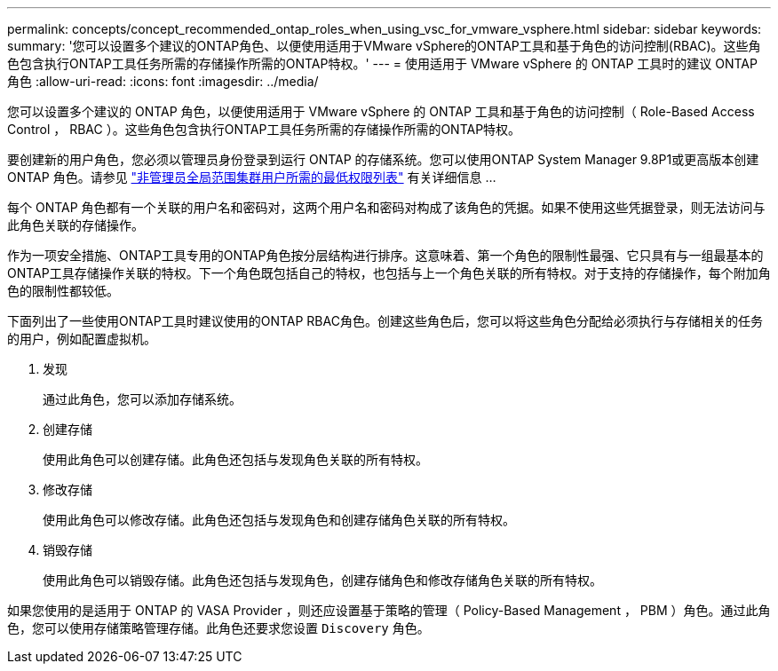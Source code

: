 ---
permalink: concepts/concept_recommended_ontap_roles_when_using_vsc_for_vmware_vsphere.html 
sidebar: sidebar 
keywords:  
summary: '您可以设置多个建议的ONTAP角色、以便使用适用于VMware vSphere的ONTAP工具和基于角色的访问控制(RBAC)。这些角色包含执行ONTAP工具任务所需的存储操作所需的ONTAP特权。' 
---
= 使用适用于 VMware vSphere 的 ONTAP 工具时的建议 ONTAP 角色
:allow-uri-read: 
:icons: font
:imagesdir: ../media/


[role="lead"]
您可以设置多个建议的 ONTAP 角色，以便使用适用于 VMware vSphere 的 ONTAP 工具和基于角色的访问控制（ Role-Based Access Control ， RBAC ）。这些角色包含执行ONTAP工具任务所需的存储操作所需的ONTAP特权。

要创建新的用户角色，您必须以管理员身份登录到运行 ONTAP 的存储系统。您可以使用ONTAP System Manager 9.8P1或更高版本创建ONTAP 角色。请参见
link:../configure/task_configure_user_role_and_privileges.html["非管理员全局范围集群用户所需的最低权限列表"] 有关详细信息 ...

每个 ONTAP 角色都有一个关联的用户名和密码对，这两个用户名和密码对构成了该角色的凭据。如果不使用这些凭据登录，则无法访问与此角色关联的存储操作。

作为一项安全措施、ONTAP工具专用的ONTAP角色按分层结构进行排序。这意味着、第一个角色的限制性最强、它只具有与一组最基本的ONTAP工具存储操作关联的特权。下一个角色既包括自己的特权，也包括与上一个角色关联的所有特权。对于支持的存储操作，每个附加角色的限制性都较低。

下面列出了一些使用ONTAP工具时建议使用的ONTAP RBAC角色。创建这些角色后，您可以将这些角色分配给必须执行与存储相关的任务的用户，例如配置虚拟机。

. 发现
+
通过此角色，您可以添加存储系统。

. 创建存储
+
使用此角色可以创建存储。此角色还包括与发现角色关联的所有特权。

. 修改存储
+
使用此角色可以修改存储。此角色还包括与发现角色和创建存储角色关联的所有特权。

. 销毁存储
+
使用此角色可以销毁存储。此角色还包括与发现角色，创建存储角色和修改存储角色关联的所有特权。



如果您使用的是适用于 ONTAP 的 VASA Provider ，则还应设置基于策略的管理（ Policy-Based Management ， PBM ）角色。通过此角色，您可以使用存储策略管理存储。此角色还要求您设置 `Discovery` 角色。
